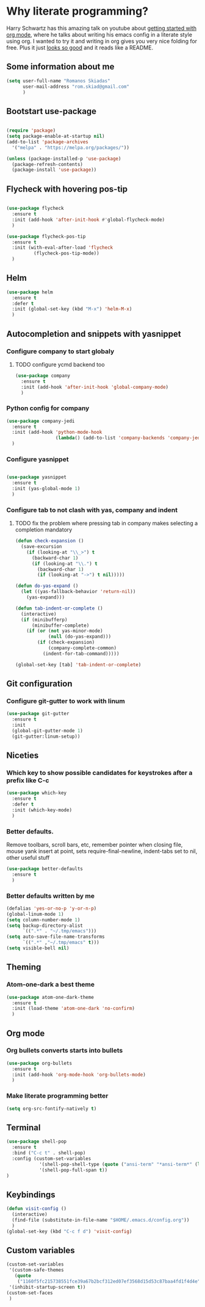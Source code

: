 #+STARTUP: showeverything
* Why literate programming?
Harry Schwartz has this amazing talk on youtube about [[https://www.youtube.com/watch?v=SzA2YODtgK4][getting started with org mode]], where he
talks about writing his emacs config in a literate style using org. I wanted to try it and 
writing in org gives you very nice folding for free. Plus it just [[https://github.com/hrs/dotfiles/blob/master/emacs.d/configuration.org][looks so good]] and it reads
like a README.
** Some information about me
#+BEGIN_SRC emacs-lisp
(setq user-full-name "Romanos Skiadas"
      user-mail-address "rom.skiad@gmail.com"
      )
#+END_SRC
** Bootstart use-package
#+BEGIN_SRC emacs-lisp

(require 'package)
(setq package-enable-at-startup nil)
(add-to-list 'package-archives
  '("melpa" . "https://melpa.org/packages/"))

(unless (package-installed-p 'use-package)
  (package-refresh-contents)
  (package-install 'use-package))

#+END_SRC 

** Flycheck with hovering pos-tip
#+BEGIN_SRC emacs-lisp

(use-package flycheck
  :ensure t
  :init (add-hook 'after-init-hook #'global-flycheck-mode)
  )

(use-package flycheck-pos-tip
  :ensure t
  :init (with-eval-after-load 'flycheck
          (flycheck-pos-tip-mode))
  )

#+END_SRC

** Helm
#+BEGIN_SRC emacs-lisp
(use-package helm
  :ensure t
  :defer t
  :init (global-set-key (kbd "M-x") 'helm-M-x)
  )
#+END_SRC

** Autocompletion and snippets with yasnippet
*** Configure company to start globaly
**** TODO configure ycmd backend too

#+BEGIN_SRC emacs-lisp
(use-package company
  :ensure t
  :init (add-hook 'after-init-hook 'global-company-mode)
  )
#+END_SRC

*** Python config for company

#+BEGIN_SRC emacs-lisp
(use-package company-jedi
  :ensure t
  :init (add-hook 'python-mode-hook
                  (lambda() (add-to-list 'company-backends 'company-jedi)))
  )
#+END_SRC

*** Configure yasnippet
#+BEGIN_SRC emacs-lisp

(use-package yasnippet
  :ensure t
  :init (yas-global-mode 1)
  )

#+END_SRC

*** Configure tab to not clash with yas, company and indent 
**** TODO fix the problem where pressing tab in company makes selecting a completion mandatory
#+BEGIN_SRC emacs-lisp
(defun check-expansion ()
  (save-excursion
    (if (looking-at "\\_>") t
      (backward-char 1)
      (if (looking-at "\\.") t
        (backward-char 1)
        (if (looking-at "->") t nil)))))

(defun do-yas-expand ()
  (let ((yas-fallback-behavior 'return-nil))
    (yas-expand)))

(defun tab-indent-or-complete ()
  (interactive)
  (if (minibufferp)
      (minibuffer-complete)
    (if (or (not yas-minor-mode)
            (null (do-yas-expand)))
        (if (check-expansion)
            (company-complete-common)
          (indent-for-tab-command)))))

(global-set-key [tab] 'tab-indent-or-complete)
#+END_SRC

** Git configuration
*** Configure git-gutter to work with linum
#+BEGIN_SRC emacs-lisp
(use-package git-gutter
  :ensure t
  :init
  (global-git-gutter-mode 1)
  (git-gutter:linum-setup))

#+END_SRC


** Niceties
*** Which key to show possible candidates for keystrokes after a prefix like C-c

#+BEGIN_SRC emacs-lisp
(use-package which-key
  :ensure t
  :defer t
  :init (which-key-mode)
  )
#+END_SRC

*** Better defaults.
    Remove toolbars, scroll bars, etc, remember pointer when closing file, mouse yank insert at point,
    sets require-final-newline, indent-tabs set to nil, other useful stuff

#+BEGIN_SRC emacs-lisp
(use-package better-defaults
  :ensure t
  )
#+END_SRC

*** Better defaults written by me

#+BEGIN_SRC emacs-lisp
(defalias 'yes-or-no-p 'y-or-n-p)
(global-linum-mode 1)
(setq column-number-mode 1)
(setq backup-directory-alist
      `((".*" . "~/.tmp/emacs")))
(setq auto-save-file-name-transforms
      `((".*" ,"~/.tmp/emacs" t)))
(setq visible-bell nil)
#+END_SRC

** Theming
*** Atom-one-dark a best theme

#+BEGIN_SRC emacs-lisp
(use-package atom-one-dark-theme
  :ensure t
  :init (load-theme 'atom-one-dark 'no-confirm)
  )
#+END_SRC
    
** Org mode
*** Org bullets converts starts into bullets
#+BEGIN_SRC emacs-lisp
(use-package org-bullets
  :ensure t
  :init (add-hook 'org-mode-hook 'org-bullets-mode)
  )
#+END_SRC

*** Make literate programming better
#+BEGIN_SRC emacs-lisp
(setq org-src-fontify-natively t)
#+END_SRC

** Terminal

#+BEGIN_SRC emacs-lisp
(use-package shell-pop
  :ensure t
  :bind ("C-c t" . shell-pop)
  :config (custom-set-variables
            '(shell-pop-shell-type (quote ("ansi-term" "*ansi-term*" (lambda nil (ansi-term shell-pop-term-shell)))))
            '(shell-pop-full-span t))
)
#+END_SRC

** Keybindings
#+BEGIN_SRC emacs-lisp
(defun visit-config ()
  (interactive)
  (find-file (substitute-in-file-name "$HOME/.emacs.d/config.org"))
  )
(global-set-key (kbd "C-c f d") 'visit-config)

#+END_SRC
** Custom variables
#+BEGIN_SRC emacs-lisp
(custom-set-variables
 '(custom-safe-themes
   (quote
    ("1160f5fc215738551fce39a67b2bcf312ed07ef3568d15d53c87baa4fd1f4d4e" default)))
 '(inhibit-startup-screen t))
(custom-set-faces
 )
#+END_SRC
